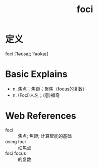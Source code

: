 #+title: foci
#+roam_tags:英语单词

* 定义
  
foci [ˈfəʊsaɪ; ˈfəʊkaɪ]

* Basic Explains
- n. 焦点；焦距；聚焦（focus的复数）
- n. (Foci)人名；(意)福奇

* Web References
- foci :: 焦点; 焦距; 计算智能的基础
- oving foci :: 动焦点
- foci focus :: 的复数
